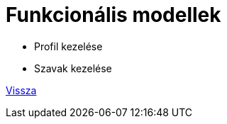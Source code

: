 = Funkcionális modellek

// * link:functional-models/manage-pets-functional-model.adoc[Állatok kezelése]

* Profil kezelése

* Szavak kezelése

link:system-plan.adoc[Vissza]